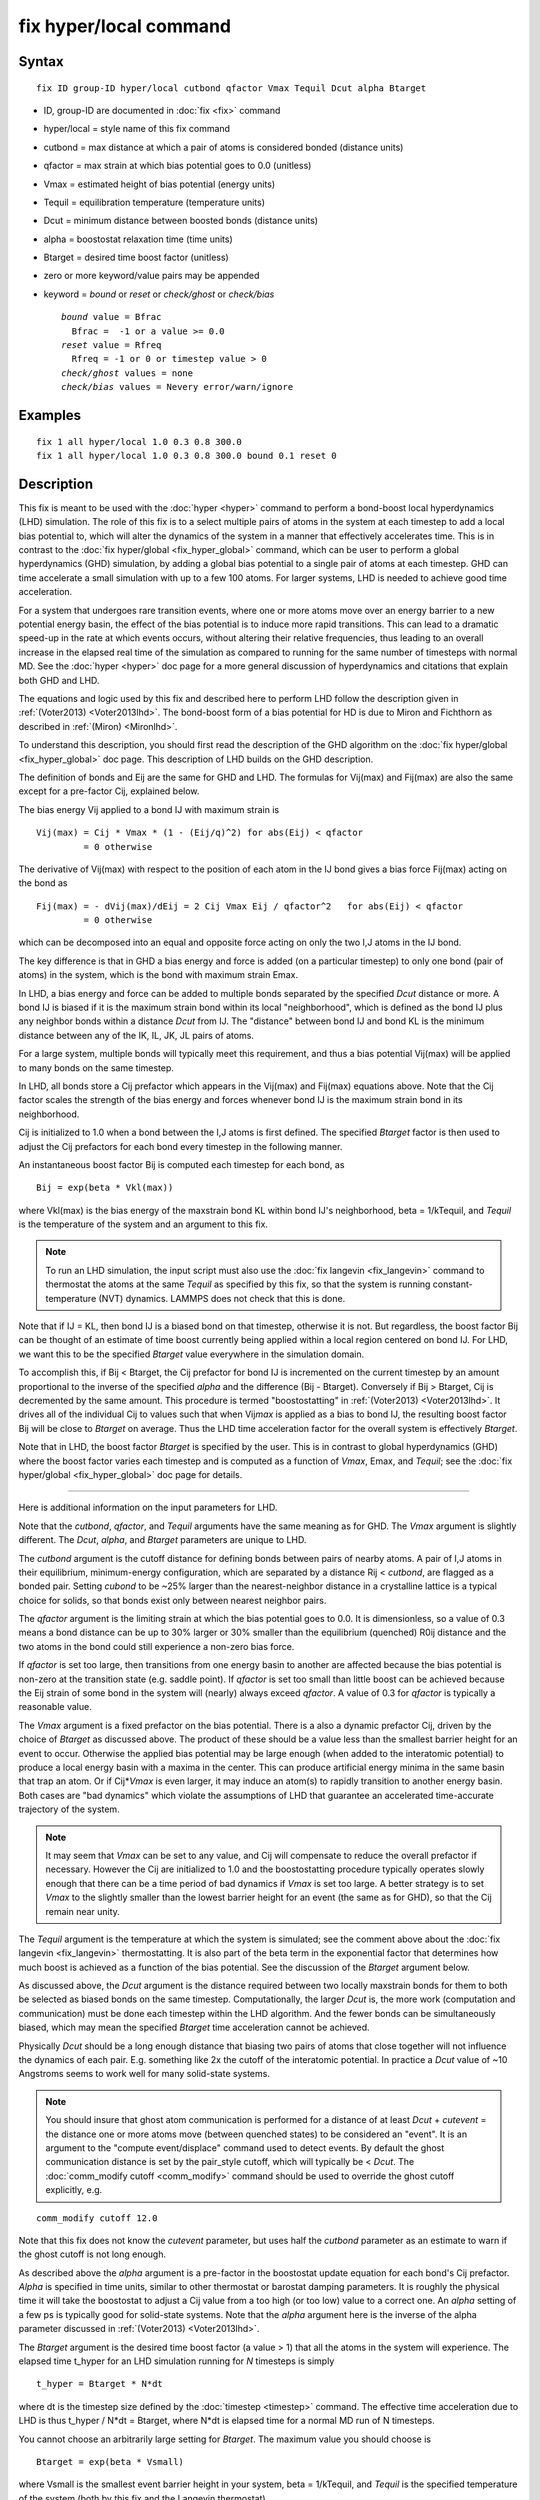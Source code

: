 .. index:: fix hyper/local

fix hyper/local command
=======================

Syntax
""""""


.. parsed-literal::

   fix ID group-ID hyper/local cutbond qfactor Vmax Tequil Dcut alpha Btarget

* ID, group-ID are documented in :doc:`fix <fix>` command
* hyper/local = style name of this fix command
* cutbond = max distance at which a pair of atoms is considered bonded (distance units)
* qfactor = max strain at which bias potential goes to 0.0 (unitless)
* Vmax = estimated height of bias potential (energy units)
* Tequil = equilibration temperature (temperature units)
* Dcut = minimum distance between boosted bonds (distance units)
* alpha = boostostat relaxation time (time units)
* Btarget = desired time boost factor (unitless)
* zero or more keyword/value pairs may be appended
* keyword = *bound* or *reset* or *check/ghost* or *check/bias*
  
  .. parsed-literal::
  
       *bound* value = Bfrac
         Bfrac =  -1 or a value >= 0.0
       *reset* value = Rfreq
         Rfreq = -1 or 0 or timestep value > 0
       *check/ghost* values = none
       *check/bias* values = Nevery error/warn/ignore



Examples
""""""""


.. parsed-literal::

   fix 1 all hyper/local 1.0 0.3 0.8 300.0
   fix 1 all hyper/local 1.0 0.3 0.8 300.0 bound 0.1 reset 0

Description
"""""""""""

This fix is meant to be used with the :doc:`hyper <hyper>` command to
perform a bond-boost local hyperdynamics (LHD) simulation.  The role
of this fix is to a select multiple pairs of atoms in the system at
each timestep to add a local bias potential to, which will alter the
dynamics of the system in a manner that effectively accelerates time.
This is in contrast to the :doc:`fix hyper/global <fix_hyper_global>`
command, which can be user to perform a global hyperdynamics (GHD)
simulation, by adding a global bias potential to a single pair of
atoms at each timestep.  GHD can time accelerate a small simulation
with up to a few 100 atoms.  For larger systems, LHD is needed to
achieve good time acceleration.

For a system that undergoes rare transition events, where one or more
atoms move over an energy barrier to a new potential energy basin, the
effect of the bias potential is to induce more rapid transitions.
This can lead to a dramatic speed-up in the rate at which events
occurs, without altering their relative frequencies, thus leading to
an overall increase in the elapsed real time of the simulation as
compared to running for the same number of timesteps with normal MD.
See the :doc:`hyper <hyper>` doc page for a more general discussion of
hyperdynamics and citations that explain both GHD and LHD.

The equations and logic used by this fix and described here to perform
LHD follow the description given in :ref:`(Voter2013) <Voter2013lhd>`.  The
bond-boost form of a bias potential for HD is due to Miron and
Fichthorn as described in :ref:`(Miron) <Mironlhd>`.

To understand this description, you should first read the description
of the GHD algorithm on the :doc:`fix hyper/global <fix_hyper_global>`
doc page.  This description of LHD builds on the GHD description.

The definition of bonds and Eij are the same for GHD and LHD.  The
formulas for Vij(max) and Fij(max) are also the same except for a
pre-factor Cij, explained below.

The bias energy Vij applied to a bond IJ with maximum strain is


.. parsed-literal::

   Vij(max) = Cij \* Vmax \* (1 - (Eij/q)\^2) for abs(Eij) < qfactor
            = 0 otherwise

The derivative of Vij(max) with respect to the position of each atom
in the IJ bond gives a bias force Fij(max) acting on the bond as


.. parsed-literal::

   Fij(max) = - dVij(max)/dEij = 2 Cij Vmax Eij / qfactor\^2   for abs(Eij) < qfactor
            = 0 otherwise

which can be decomposed into an equal and opposite force acting on
only the two I,J atoms in the IJ bond.

The key difference is that in GHD a bias energy and force is added (on
a particular timestep) to only one bond (pair of atoms) in the system,
which is the bond with maximum strain Emax.

In LHD, a bias energy and force can be added to multiple bonds
separated by the specified *Dcut* distance or more.  A bond IJ is
biased if it is the maximum strain bond within its local
"neighborhood", which is defined as the bond IJ plus any neighbor
bonds within a distance *Dcut* from IJ.  The "distance" between bond
IJ and bond KL is the minimum distance between any of the IK, IL, JK,
JL pairs of atoms.

For a large system, multiple bonds will typically meet this
requirement, and thus a bias potential Vij(max) will be applied to
many bonds on the same timestep.

In LHD, all bonds store a Cij prefactor which appears in the Vij(max)
and Fij(max) equations above.  Note that the Cij factor scales the
strength of the bias energy and forces whenever bond IJ is the maximum
strain bond in its neighborhood.

Cij is initialized to 1.0 when a bond between the I,J atoms is first
defined.  The specified *Btarget* factor is then used to adjust the
Cij prefactors for each bond every timestep in the following manner.

An instantaneous boost factor Bij is computed each timestep
for each bond, as


.. parsed-literal::

   Bij = exp(beta \* Vkl(max))

where Vkl(max) is the bias energy of the maxstrain bond KL within bond
IJ's neighborhood, beta = 1/kTequil, and *Tequil* is the temperature
of the system and an argument to this fix.

.. note::

   To run an LHD simulation, the input script must also use the
   :doc:`fix langevin <fix_langevin>` command to thermostat the atoms at
   the same *Tequil* as specified by this fix, so that the system is
   running constant-temperature (NVT) dynamics.  LAMMPS does not check
   that this is done.

Note that if IJ = KL, then bond IJ is a biased bond on that timestep,
otherwise it is not.  But regardless, the boost factor Bij can be
thought of an estimate of time boost currently being applied within a
local region centered on bond IJ.  For LHD, we want this to be the
specified *Btarget* value everywhere in the simulation domain.

To accomplish this, if Bij < Btarget, the Cij prefactor for bond IJ is
incremented on the current timestep by an amount proportional to the
inverse of the specified *alpha* and the difference (Bij - Btarget).
Conversely if Bij > Btarget, Cij is decremented by the same amount.
This procedure is termed "boostostatting" in
:ref:`(Voter2013) <Voter2013lhd>`.  It drives all of the individual Cij to
values such that when Vij\ *max* is applied as a bias to bond IJ, the
resulting boost factor Bij will be close to *Btarget* on average.
Thus the LHD time acceleration factor for the overall system is
effectively *Btarget*\ .

Note that in LHD, the boost factor *Btarget* is specified by the user.
This is in contrast to global hyperdynamics (GHD) where the boost
factor varies each timestep and is computed as a function of *Vmax*\ ,
Emax, and *Tequil*\ ; see the :doc:`fix hyper/global <fix_hyper_global>`
doc page for details.


----------


Here is additional information on the input parameters for LHD.

Note that the *cutbond*\ , *qfactor*\ , and *Tequil* arguments have the
same meaning as for GHD.  The *Vmax* argument is slightly different.
The *Dcut*\ , *alpha*\ , and *Btarget* parameters are unique to LHD.

The *cutbond* argument is the cutoff distance for defining bonds
between pairs of nearby atoms.  A pair of I,J atoms in their
equilibrium, minimum-energy configuration, which are separated by a
distance Rij < *cutbond*\ , are flagged as a bonded pair.  Setting
*cubond* to be ~25% larger than the nearest-neighbor distance in a
crystalline lattice is a typical choice for solids, so that bonds
exist only between nearest neighbor pairs.

The *qfactor* argument is the limiting strain at which the bias
potential goes to 0.0.  It is dimensionless, so a value of 0.3 means a
bond distance can be up to 30% larger or 30% smaller than the
equilibrium (quenched) R0ij distance and the two atoms in the bond
could still experience a non-zero bias force.

If *qfactor* is set too large, then transitions from one energy basin
to another are affected because the bias potential is non-zero at the
transition state (e.g. saddle point).  If *qfactor* is set too small
than little boost can be achieved because the Eij strain of some bond in
the system will (nearly) always exceed *qfactor*\ .  A value of 0.3 for
*qfactor* is typically a reasonable value.

The *Vmax* argument is a fixed prefactor on the bias potential.  There
is a also a dynamic prefactor Cij, driven by the choice of *Btarget*
as discussed above.  The product of these should be a value less than
the smallest barrier height for an event to occur.  Otherwise the
applied bias potential may be large enough (when added to the
interatomic potential) to produce a local energy basin with a maxima
in the center.  This can produce artificial energy minima in the same
basin that trap an atom.  Or if Cij\*\ *Vmax* is even larger, it may
induce an atom(s) to rapidly transition to another energy basin.  Both
cases are "bad dynamics" which violate the assumptions of LHD that
guarantee an accelerated time-accurate trajectory of the system.

.. note::

   It may seem that *Vmax* can be set to any value, and Cij will
   compensate to reduce the overall prefactor if necessary.  However the
   Cij are initialized to 1.0 and the boostostatting procedure typically
   operates slowly enough that there can be a time period of bad dynamics
   if *Vmax* is set too large.  A better strategy is to set *Vmax* to the
   slightly smaller than the lowest barrier height for an event (the same
   as for GHD), so that the Cij remain near unity.

The *Tequil* argument is the temperature at which the system is
simulated; see the comment above about the :doc:`fix langevin <fix_langevin>` thermostatting.  It is also part of the
beta term in the exponential factor that determines how much boost is
achieved as a function of the bias potential.  See the discussion of
the *Btarget* argument below.

As discussed above, the *Dcut* argument is the distance required
between two locally maxstrain bonds for them to both be selected as
biased bonds on the same timestep.  Computationally, the larger *Dcut*
is, the more work (computation and communication) must be done each
timestep within the LHD algorithm.  And the fewer bonds can be
simultaneously biased, which may mean the specified *Btarget* time
acceleration cannot be achieved.

Physically *Dcut* should be a long enough distance that biasing two
pairs of atoms that close together will not influence the dynamics of
each pair.  E.g. something like 2x the cutoff of the interatomic
potential.  In practice a *Dcut* value of ~10 Angstroms seems to work
well for many solid-state systems.

.. note::

   You should insure that ghost atom communication is performed for
   a distance of at least *Dcut* + *cutevent* = the distance one or more
   atoms move (between quenched states) to be considered an "event".  It
   is an argument to the "compute event/displace" command used to detect
   events.  By default the ghost communication distance is set by the
   pair\_style cutoff, which will typically be < *Dcut*\ .  The :doc:`comm_modify cutoff <comm_modify>` command should be used to override the ghost
   cutoff explicitly, e.g.


.. parsed-literal::

   comm_modify cutoff 12.0

Note that this fix does not know the *cutevent* parameter, but uses
half the *cutbond* parameter as an estimate to warn if the ghost
cutoff is not long enough.

As described above the *alpha* argument is a pre-factor in the
boostostat update equation for each bond's Cij prefactor.  *Alpha* is
specified in time units, similar to other thermostat or barostat
damping parameters.  It is roughly the physical time it will take the
boostostat to adjust a Cij value from a too high (or too low) value to
a correct one.  An *alpha* setting of a few ps is typically good for
solid-state systems.  Note that the *alpha* argument here is the
inverse of the alpha parameter discussed in
:ref:`(Voter2013) <Voter2013lhd>`.

The *Btarget* argument is the desired time boost factor (a value > 1)
that all the atoms in the system will experience.  The elapsed time
t\_hyper for an LHD simulation running for *N* timesteps is simply


.. parsed-literal::

   t_hyper = Btarget \* N\*dt

where dt is the timestep size defined by the :doc:`timestep <timestep>`
command.  The effective time acceleration due to LHD is thus t\_hyper /
N\*dt = Btarget, where N\*dt is elapsed time for a normal MD run
of N timesteps.

You cannot choose an arbitrarily large setting for *Btarget*\ .  The
maximum value you should choose is


.. parsed-literal::

   Btarget = exp(beta \* Vsmall)

where Vsmall is the smallest event barrier height in your system, beta
= 1/kTequil, and *Tequil* is the specified temperature of the system
(both by this fix and the Langevin thermostat).

Note that if *Btarget* is set smaller than this, the LHD simulation
will run correctly.  There will just be fewer events because the hyper
time (t\_hyper equation above) will be shorter.

.. note::

   If you have no physical intuition as to the smallest barrier
   height in your system, a reasonable strategy to determine the largest
   *Btarget* you can use for an LHD model, is to run a sequence of
   simulations with smaller and smaller *Btarget* values, until the event
   rate does not change (as a function of hyper time).


----------


Here is additional information on the optional keywords for this fix.

The *bound* keyword turns on min/max bounds for bias coefficients Cij
for all bonds.  Cij is a prefactor for each bond on the bias potential
of maximum strength Vmax.  Depending on the choice of *alpha* and
*Btarget* and *Vmax*\ , the boostostatting can cause individual Cij
values to fluctuate.  If the fluctuations are too large Cij\*Vmax can
exceed low barrier heights and induce bad event dynamics.  Bounding
the Cij values is a way to prevent this.  If *Bfrac* is set to -1 or
any negative value (the default) then no bounds are enforced on Cij
values (except they must always be >= 0.0).  A *Bfrac* setting >= 0.0
sets a lower bound of 1.0 - Bfrac and upper bound of 1.0 + Bfrac on
each Cij value.  Note that all Cij values are initialized to 1.0 when
a bond is created for the first time.  Thus *Bfrac* limits the bias
potential height to *Vmax* +/- *Bfrac*\ \*\ *Vmax*\ .

The *reset* keyword allow *Vmax* to be adjusted dynamically depending
on the average value of all Cij prefactors.  This can be useful if you
are unsure what value of *Vmax* will match the *Btarget* boost for the
system.  The Cij values will then adjust in aggregate (up or down) so
that Cij\*Vmax produces a boost of *Btarget*\ , but this may conflict
with the *bound* keyword settings.  By using *bound* and *reset*
together, *Vmax* itself can be reset, and desired bounds still applied
to the Cij values.

A setting for *Rfreq* of -1 (the default) means *Vmax* never changes.
A setting of 0 means *Vmax* is adjusted every time an event occurs and
bond pairs are recalculated.  A setting of N > 0 timesteps means
*Vmax* is adjusted on the first time an event occurs on a timestep >=
N steps after the previous adjustment.  The adjustment to *Vmax* is
computed as follows.  The current average of all Cij\*Vmax values is
computed and the *Vmax* is reset to that value.  All Cij values are
changed to new prefactors such the new Cij\*Vmax is the same as it was
previously.  If the *bound* keyword was used, those bounds are
enforced on the new Cij values.  Henceforth, new bonds are assigned a
Cij = 1.0, which means their bias potential magnitude is the new
*Vmax*\ .

The *check/ghost* keyword turns on extra computation each timestep to
compute statistics about ghost atoms used to determine which bonds to
bias.  The output of these stats are the vector values 14 and 15,
described below.  If this keyword is not enabled, the output
of the stats will be zero.

The *check/bias* keyword turns on extra computation and communication
to check if any biased bonds are closer than *Dcut* to each other,
which should not be the case if LHD is operating correctly.  Thus it
is a debugging check.  The *Nevery* setting determines how often the
check is made.  The *error*\ , *warn*\ , or *ignore* setting determines
what is done if the count of too-close bonds is not zero.  Either the
code will exit, or issue a warning, or silently tally the count.  The
count can be output as vector value 17, as described below.  If this
keyword is not enabled, the output of that statistic will be 0.

Note that both of these computations are costly, hence they are only
enabled by these keywords.


----------


**Restart, fix\_modify, output, run start/stop, minimize info:**

No information about this fix is written to :doc:`binary restart files <restart>`.

The :doc:`fix_modify <fix_modify>` *energy* option is supported by this
fix to add the energy of the bias potential to the system's potential
energy as part of :doc:`thermodynamic output <thermo_style>`.

This fix computes a global scalar and global vector of length 28,
which can be accessed by various :doc:`output commands <Howto_output>`.
The scalar is the magnitude of the bias potential (energy units)
applied on the current timestep, summed over all biased bonds.  The
vector stores the following quantities:

* 1 = average boost for all bonds on this step (unitless)
* 2 = # of biased bonds on this step
* 3 = max strain Eij of any bond on this step (absolute value, unitless)
* 4 = value of Vmax on this step (energy units)
* 5 = average bias coeff for all bonds on this step (unitless)
* 6 = min bias coeff for all bonds on this step (unitless)
* 7 = max bias coeff for all bonds on this step (unitless)
* 8 = average # of bonds/atom on this step
* 9 = average neighbor bonds/bond on this step within *Dcut*

* 10 = average boost for all bonds during this run (unitless)
* 11 = average # of biased bonds/step during this run
* 12 = fraction of biased bonds with no bias during this run
* 13 = fraction of biased bonds with negative strain during this run
* 14 = max bond length during this run (distance units)
* 15 = average bias coeff for all bonds during this run (unitless)
* 16 = min bias coeff for any bond during this run (unitless)
* 17 = max bias coeff for any bond during this run (unitless)

* 18 = max drift distance of any bond atom during this run (distance units)
* 19 = max distance from proc subbox of any ghost atom with maxstrain < qfactor during this run (distance units)
* 20 = max distance outside my box of any ghost atom with any maxstrain during this run (distance units)
* 21 = count of ghost atoms that could not be found on reneighbor steps during this run
* 22 = count of bias overlaps (< Dcut) found during this run

* 23 = cumulative hyper time since fix created (time units)
* 24 = cumulative count of event timesteps since fix created
* 25 = cumulative count of atoms in events since fix created
* 26 = cumulative # of new bonds formed since fix created

27 = average boost for biased bonds on this step (unitless)
28 = # of bonds with absolute strain >= q on this step

The first quantities 1-9 are for the current timestep.  Quantities
10-22 are for the current hyper run.  They are reset each time a new
hyper run is performed.  Quantities 23-26 are cumulative across
multiple runs (since the point in the input script the fix was
defined).

For value 10, each bond instantaneous boost factor is given by the
equation for Bij above.  The total system boost (average across all
bonds) fluctuates, but should average to a value close to the
specified Btarget.

For value 12, the numerator is a count of all biased bonds on each
timestep whose bias energy = 0.0 due to Eij >= *qfactor*\ .  The
denominator is the count of all biased bonds on all timesteps.

For value 13, the numerator is a count of all biased bonds on each
timestep with negative strain.  The denominator is the count of all
biased bonds on all timesteps.

Values 18-22 are mostly useful for debugging and diagnostic purposes.

For value 18, drift is the distance an atom moves between two quenched
states when the second quench determines an event has occurred.  Atoms
involved in an event will typically move the greatest distance since
others typically remain near their original quenched position.

For values 19-21, neighbor atoms in the full neighbor list with cutoff
*Dcut* may be ghost atoms outside a processor's sub-box.  Before the
next event occurs they may move further than *Dcut* away from the
sub-box boundary.  Value 19 is the furthest (from the sub-box) any
ghost atom in the neighbor list with maxstrain < *qfactor* was
accessed during the run.  Value 20 is the same except that the ghost
atom's maxstrain may be >= *qfactor*\ , which may mean it is about to
participate in an event.  Value 21 is a count of how many ghost atoms
could not be found on reneighbor steps, presumably because they moved
too far away due to their participation in an event (which will likely
be detected at the next quench).

Typical values for 19 and 20 should be slightly larger than *Dcut*\ ,
which accounts for ghost atoms initially at a *Dcut* distance moving
thermally before the next event takes place.

Note that for values 19 and 20 to be computed, the optional keyword
*check/ghost* must be specified.  Otherwise these values will be zero.
This is because computing them incurs overhead, so the values are only
computed if requested.

Value 21 should be zero or small.  As explained above a small count
likely means some ghost atoms were participating in their own events
and moved a longer distance.  If the value is large, it likely means
the communication cutoff for ghosts is too close to *Dcut* leading to
many not-found ghost atoms before the next event.  This may lead to a
reduced number of bonds being selected for biasing, since the code
assumes those atoms are part of highly strained bonds.  As explained
above, the :doc:`comm_modify cutoff <comm_modify>` command can be used
to set a longer cutoff.

For value 22, no two bonds should be biased if they are within a
*Dcut* distance of each other.  This value should be zero, indicating
that no pair of biased bonds are closer than *Dcut* from each other.

Note that for value 22 to be computed, the optional keyword
*check/bias* must be specified and it determines how often this check
is performed.  This is because performing the check incurs overhead,
so if only computed as often as requested.

The result at the end of the run is the cumulative total from every
timestep the check was made.  Note that the value is a count of atoms
in bonds which found other atoms in bonds too close, so it is almost
always an over-count of the number of too-close bonds.

Value 23 is simply the specified *boost* factor times the number of
timesteps times the timestep size.

For value 24, events are checked for by the :doc:`hyper <hyper>` command
once every *Nevent* timesteps.  This value is the count of those
timesteps on which one (or more) events was detected.  It is NOT the
number of distinct events, since more than one event may occur in the
same *Nevent* time window.

For value 25, each time the :doc:`hyper <hyper>` command checks for an
event, it invokes a compute to flag zero or more atoms as
participating in one or more events.  E.g. atoms that have displaced
more than some distance from the previous quench state.  Value 25 is
the cumulative count of the number of atoms participating in any of
the events that were found.

Value 26 tallies the number of new bonds created by the bond reset
operation.  Bonds between a specific I,J pair of atoms may persist for
the entire hyperdynamics simulation if neither I or J are involved in
an event.

Value 27 computes the average boost for biased bonds only on this step.

Value 28 is the count of bonds with an absolute value of strain >= q
on this step.

The scalar and vector values calculated by this fix are all
"intensive".

This fix also computes a local vector of length the number of bonds
currently in the system.  The value for each bond is its Cij prefactor
(bias coefficient).  These values can be can be accessed by various
:doc:`output commands <Howto_output>`.  A particularly useful one is the
:doc:`fix ave/histo <fix_ave_histo>` command which can be used to
histogram the Cij values to see if they are distributed reasonably
close to 1.0, which indicates a good choice of *Vmax*\ .

The local values calculated by this fix are unitless.

No parameter of this fix can be used with the *start/stop* keywords of
the :doc:`run <run>` command.  This fix is not invoked during :doc:`energy minimization <minimize>`.

Restrictions
""""""""""""


This fix is part of the REPLICA package.  It is only enabled if LAMMPS
was built with that package.  See the :doc:`Build package <Build_package>`
doc page for more info.

Related commands
""""""""""""""""

:doc:`hyper <hyper>`, :doc:`fix hyper/global <fix_hyper_global>`

Default
"""""""

The default settings for optimal keywords are bounds = -1 and reset =
-1.  The check/ghost and check/bias keywords are not enabled by
default.


----------


.. _Voter2013lhd:



**(Voter2013)** S. Y. Kim, D. Perez, A. F. Voter, J Chem Phys, 139,
144110 (2013).

.. _Mironlhd:



**(Miron)** R. A. Miron and K. A. Fichthorn, J Chem Phys, 119, 6210 (2003).
